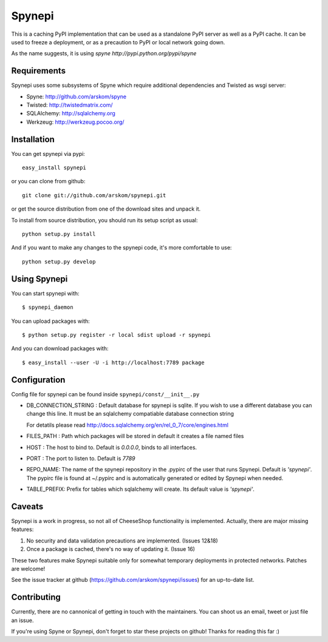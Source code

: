 
Spynepi
=======

This is a caching PyPI implementation that can be used as a standalone PyPI
server as well as a PyPI cache. It can be used to freeze a deployment, or as
a precaution to PyPI or local network going down.

As the name suggests, it is using `spyne http://pypi.python.org/pypi/spyne`

Requirements
------------
Spynepi uses some subsystems of Spyne which require additional dependencies
and Twisted as wsgi server:

* Spyne: http://github.com/arskom/spyne
* Twisted: http://twistedmatrix.com/
* SQLAlchemy: http://sqlalchemy.org
* Werkzeug: http://werkzeug.pocoo.org/

Installation
------------

You can get spynepi via pypi: ::

    easy_install spynepi

or you can clone from github: ::

    git clone git://github.com/arskom/spynepi.git

or get the source distribution from one of the download sites and unpack it.

To install from source distribution, you should run its setup script as
usual: ::

    python setup.py install

And if you want to make any changes to the spynepi code, it's more comfortable
to use: ::

    python setup.py develop

Using Spynepi
-------------

You can start spynepi with: :: 

    $ spynepi_daemon

You can upload packages with: ::  

    $ python setup.py register -r local sdist upload -r spynepi

And you can download packages with: ::  
    
    $ easy_install --user -U -i http://localhost:7789 package


Configuration
-------------

Config file for spynepi can be found inside ``spynepi/const/__init__.py`` 

* DB_CONNECTION_STRING : Default database for spynepi is sqlite. If you wish
  to use a different database you can change this line. It must be an
  sqlalchemy compatiable database connection string
  
  For detatils please read http://docs.sqlalchemy.org/en/rel_0_7/core/engines.html  

* FILES_PATH : Path which packages will be stored in default it creates a file
  named files

* HOST : The host to bind to. Default is `0.0.0.0`, binds to all interfaces.

* PORT : The port to listen to. Default is `7789`

* REPO_NAME: The name of the spynepi repository in the .pypirc of the user
  that runs Spynepi. Default is `'spynepi'`. The pypirc file is found at 
  ~/.pypirc and is automatically generated or edited by Spynepi when needed.

* TABLE_PREFIX: Prefix for tables which sqlalchemy will create. Its default
  value is `'spynepi'`.

Caveats
-------

Spynepi is a work in progress, so not all of CheeseShop functionality is
implemented. Actually, there are major missing features:

1. No security and data validation precautions are implemented. (Issues 12&18)
2. Once a package is cached, there's no way of updating it. (Issue 16)

These two features make Spynepi suitable only for somewhat temporary
deployments in protected networks. Patches are welcome!

See the issue tracker at github (https://github.com/arskom/spynepi/issues)
for an up-to-date list.

Contributing
------------

Currently, there are no cannonical of getting in touch with the maintainers.
You can shoot us an email, tweet or just file an issue.

If you're using Spyne or Spynepi, don't forget to star these projects on github!
Thanks for reading this far :)

